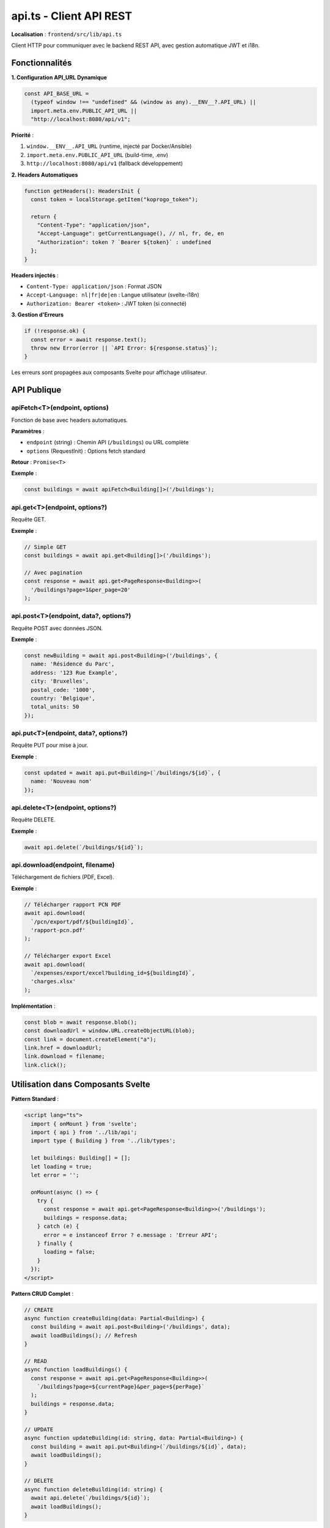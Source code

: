 api.ts - Client API REST
=========================

**Localisation** : ``frontend/src/lib/api.ts``

Client HTTP pour communiquer avec le backend REST API, avec gestion automatique JWT et i18n.

Fonctionnalités
---------------

**1. Configuration API_URL Dynamique**

.. code-block:: typescript

   const API_BASE_URL =
     (typeof window !== "undefined" && (window as any).__ENV__?.API_URL) ||
     import.meta.env.PUBLIC_API_URL ||
     "http://localhost:8080/api/v1";

**Priorité** :

1. ``window.__ENV__.API_URL`` (runtime, injecté par Docker/Ansible)
2. ``import.meta.env.PUBLIC_API_URL`` (build-time, .env)
3. ``http://localhost:8080/api/v1`` (fallback développement)

**2. Headers Automatiques**

.. code-block:: typescript

   function getHeaders(): HeadersInit {
     const token = localStorage.getItem("koprogo_token");

     return {
       "Content-Type": "application/json",
       "Accept-Language": getCurrentLanguage(), // nl, fr, de, en
       "Authorization": token ? `Bearer ${token}` : undefined
     };
   }

**Headers injectés** :

- ``Content-Type: application/json`` : Format JSON
- ``Accept-Language: nl|fr|de|en`` : Langue utilisateur (svelte-i18n)
- ``Authorization: Bearer <token>`` : JWT token (si connecté)

**3. Gestion d'Erreurs**

.. code-block:: typescript

   if (!response.ok) {
     const error = await response.text();
     throw new Error(error || `API Error: ${response.status}`);
   }

Les erreurs sont propagées aux composants Svelte pour affichage utilisateur.

API Publique
------------

apiFetch<T>(endpoint, options)
^^^^^^^^^^^^^^^^^^^^^^^^^^^^^^

Fonction de base avec headers automatiques.

**Paramètres** :

- ``endpoint`` (string) : Chemin API (``/buildings``) ou URL complète
- ``options`` (RequestInit) : Options fetch standard

**Retour** : ``Promise<T>``

**Exemple** :

.. code-block:: typescript

   const buildings = await apiFetch<Building[]>('/buildings');

api.get<T>(endpoint, options?)
^^^^^^^^^^^^^^^^^^^^^^^^^^^^^^^

Requête GET.

**Exemple** :

.. code-block:: typescript

   // Simple GET
   const buildings = await api.get<Building[]>('/buildings');

   // Avec pagination
   const response = await api.get<PageResponse<Building>>(
     '/buildings?page=1&per_page=20'
   );

api.post<T>(endpoint, data?, options?)
^^^^^^^^^^^^^^^^^^^^^^^^^^^^^^^^^^^^^^^

Requête POST avec données JSON.

**Exemple** :

.. code-block:: typescript

   const newBuilding = await api.post<Building>('/buildings', {
     name: 'Résidence du Parc',
     address: '123 Rue Example',
     city: 'Bruxelles',
     postal_code: '1000',
     country: 'Belgique',
     total_units: 50
   });

api.put<T>(endpoint, data?, options?)
^^^^^^^^^^^^^^^^^^^^^^^^^^^^^^^^^^^^^^

Requête PUT pour mise à jour.

**Exemple** :

.. code-block:: typescript

   const updated = await api.put<Building>(`/buildings/${id}`, {
     name: 'Nouveau nom'
   });

api.delete<T>(endpoint, options?)
^^^^^^^^^^^^^^^^^^^^^^^^^^^^^^^^^^

Requête DELETE.

**Exemple** :

.. code-block:: typescript

   await api.delete(`/buildings/${id}`);

api.download(endpoint, filename)
^^^^^^^^^^^^^^^^^^^^^^^^^^^^^^^^^

Téléchargement de fichiers (PDF, Excel).

**Exemple** :

.. code-block:: typescript

   // Télécharger rapport PCN PDF
   await api.download(
     `/pcn/export/pdf/${buildingId}`,
     'rapport-pcn.pdf'
   );

   // Télécharger export Excel
   await api.download(
     `/expenses/export/excel?building_id=${buildingId}`,
     'charges.xlsx'
   );

**Implémentation** :

.. code-block:: typescript

   const blob = await response.blob();
   const downloadUrl = window.URL.createObjectURL(blob);
   const link = document.createElement("a");
   link.href = downloadUrl;
   link.download = filename;
   link.click();

Utilisation dans Composants Svelte
-----------------------------------

**Pattern Standard** :

.. code-block:: svelte

   <script lang="ts">
     import { onMount } from 'svelte';
     import { api } from '../lib/api';
     import type { Building } from '../lib/types';

     let buildings: Building[] = [];
     let loading = true;
     let error = '';

     onMount(async () => {
       try {
         const response = await api.get<PageResponse<Building>>('/buildings');
         buildings = response.data;
       } catch (e) {
         error = e instanceof Error ? e.message : 'Erreur API';
       } finally {
         loading = false;
       }
     });
   </script>

**Pattern CRUD Complet** :

.. code-block:: typescript

   // CREATE
   async function createBuilding(data: Partial<Building>) {
     const building = await api.post<Building>('/buildings', data);
     await loadBuildings(); // Refresh
   }

   // READ
   async function loadBuildings() {
     const response = await api.get<PageResponse<Building>>(
       `/buildings?page=${currentPage}&per_page=${perPage}`
     );
     buildings = response.data;
   }

   // UPDATE
   async function updateBuilding(id: string, data: Partial<Building>) {
     const building = await api.put<Building>(`/buildings/${id}`, data);
     await loadBuildings();
   }

   // DELETE
   async function deleteBuilding(id: string) {
     await api.delete(`/buildings/${id}`);
     await loadBuildings();
   }

Gestion de la Langue
---------------------

Le header ``Accept-Language`` est automatiquement synchronisé avec le store ``svelte-i18n`` :

.. code-block:: typescript

   import { get } from "svelte/store";
   import { locale } from "svelte-i18n";

   function getCurrentLanguage(): string {
     const currentLocale = get(locale);
     return currentLocale || "nl"; // Fallback néerlandais
   }

Le backend reçoit la langue et peut renvoyer des erreurs/messages localisés.

Sécurité
--------

**JWT Token** :

- Stocké dans ``localStorage`` avec clé ``koprogo_token``
- Injecté automatiquement dans header ``Authorization: Bearer <token>``
- Accessible côté client (XSS risk, envisager httpOnly cookie)

**CORS** :

Le backend doit configurer CORS pour accepter ``Accept-Language`` et ``Authorization`` :

.. code-block:: rust

   // backend/src/main.rs
   Cors::default()
     .allow_any_origin()
     .allowed_methods(vec!["GET", "POST", "PUT", "DELETE"])
     .allowed_headers(vec![
       header::AUTHORIZATION,
       header::ACCEPT,
       header::CONTENT_TYPE,
       HeaderName::from_static("accept-language")
     ])

Limitations Connues
-------------------

1. **Token localStorage** :

   Vulnérable XSS. Recommandation : migrer vers httpOnly cookie.

2. **Pas de Retry Logic** :

   Les erreurs réseau ne sont pas retentées automatiquement.

3. **Pas de Request Cancellation** :

   Les requêtes ne peuvent pas être annulées (AbortController non implémenté).

4. **Pas de Rate Limiting Client** :

   Pas de throttling/debouncing des requêtes.

Extensions Futures
------------------

- **AbortController** : Annulation de requêtes (navigation rapide)
- **Retry avec Exponential Backoff** : Résilience réseau
- **Request Deduplication** : Éviter requêtes identiques simultanées
- **Cache HTTP** : Utiliser headers ``Cache-Control``
- **WebSocket Support** : Notifications temps réel
- **GraphQL Support** : Alternative REST pour requêtes complexes

Tests
-----

Le client API doit être testé avec :

.. code-block:: typescript

   // tests/unit/api.test.ts
   import { describe, it, expect, vi } from 'vitest';
   import { api } from '../src/lib/api';

   describe('api.get', () => {
     it('should add JWT header if token exists', async () => {
       localStorage.setItem('koprogo_token', 'test-token');

       global.fetch = vi.fn(() => Promise.resolve({
         ok: true,
         json: () => Promise.resolve({ data: [] })
       }));

       await api.get('/buildings');

       expect(fetch).toHaveBeenCalledWith(
         expect.any(String),
         expect.objectContaining({
           headers: expect.objectContaining({
             'Authorization': 'Bearer test-token'
           })
         })
       );
     });
   });

Références
----------

- Backend API : ``backend/src/infrastructure/web/handlers/``
- Types : ``frontend/src/lib/types.ts``
- Config : ``frontend/src/lib/config.ts``
- Sync Service : ``frontend/src/lib/sync.ts``
